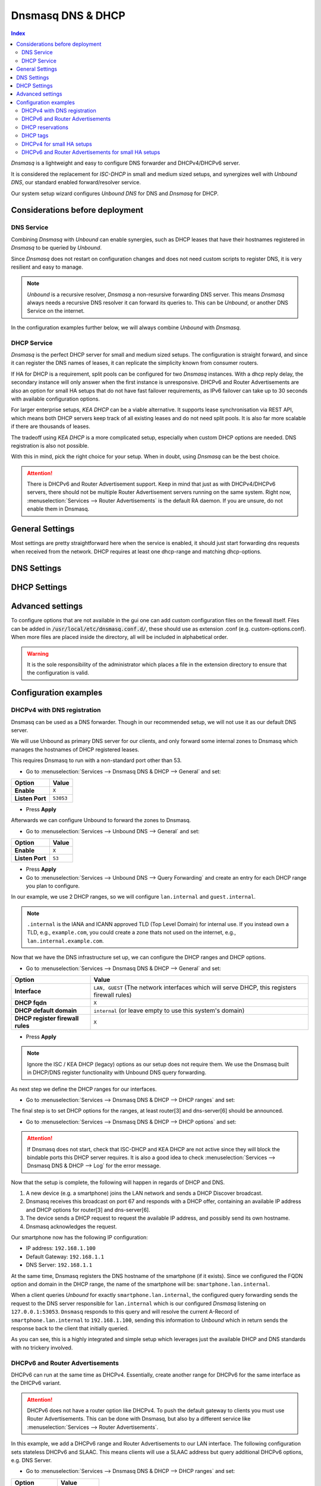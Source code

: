 ==================
Dnsmasq DNS & DHCP
==================

.. contents:: Index


`Dnsmasq` is a lightweight and easy to configure DNS forwarder and DHCPv4/DHCPv6 server.

It is considered the replacement for `ISC-DHCP` in small and medium sized setups,
and synergizes well with `Unbound DNS`, our standard enabled forward/resolver service.

Our system setup wizard configures `Unbound DNS` for DNS and `Dnsmasq` for DHCP.

---------------------------------
Considerations before deployment
---------------------------------

DNS Service
-----------------------------

Combining `Dnsmasq` with `Unbound` can enable synergies, such as DHCP leases that have their hostnames registered in `Dnsmasq` to be queried by `Unbound`.

Since `Dnsmasq` does not restart on configuration changes and does not need custom scripts to register DNS, it is very resilient and easy to manage.

.. Note::

    `Unbound` is a recursive resolver, `Dnsmasq` a non-resursive forwarding DNS server. This means `Dnsmasq` always
    needs a recursive DNS resolver it can forward its queries to. This can be `Unbound`, or another DNS Service on the internet.


In the configuration examples further below, we will always combine `Unbound` with `Dnsmasq`.

DHCP Service
-----------------------------

`Dnsmasq` is the perfect DHCP server for small and medium sized setups. The configuration is straight forward, and since it can register the DNS names of leases,
it can replicate the simplicity known from consumer routers.

If HA for DHCP is a requirement, split pools can be configured for two `Dnsmasq` instances. With a dhcp reply delay, the secondary instance will only answer when
the first instance is unresponsive. DHCPv6 and Router Advertisements are also an option for small HA setups that do not have fast failover requirements,
as IPv6 failover can take up to 30 seconds with available configuration options.

For larger enterprise setups, `KEA DHCP` can be a viable alternative. It supports lease synchronisation via REST API, which means both DHCP servers keep track
of all existing leases and do not need split pools. It is also far more scalable if there are thousands of leases.

The tradeoff using `KEA DHCP` is a more complicated setup, especially when custom DHCP options are needed. DNS registration is also not possible.

With this in mind, pick the right choice for your setup. When in doubt, using `Dnsmasq` can be the best choice.

.. Attention::

    There is DHCPv6 and Router Advertisement support. Keep in mind that just as with DHCPv4/DHCPv6 servers, there should not be multiple Router Advertisement servers
    running on the same system. Right now, :menuselection:`Services --> Router Advertisements` is the default RA daemon. If you are unsure, do not enable them in Dnsmasq.

-------------------------
General Settings
-------------------------

Most settings are pretty straightforward here when the service is enabled, it should just start forwarding dns requests
when received from the network. DHCP requires at least one dhcp-range and matching dhcp-options.

.. tabs::

    .. tab:: General

        ========================================= ====================================================================================
        **Option**                                **Description**
        ========================================= ====================================================================================
        **Enable**                                Enable Dnsmasq.
        **Interface**                             Interface IPs used to responding to queries from clients. If an interface has both IPv4
                                                  and IPv6 IPs, both are used. Queries to other interface IPs not selected below are
                                                  discarded. The default behavior is to respond to queries on every available IPv4 and
                                                  IPv6 address.
        **Strict Interface Binding**              By default we bind the wildcard address, even when listening on some interfaces.
                                                  Requests that shouldn't be handled are discarded, this has the advantage of working
                                                  even when interfaces come and go and change address. This option forces binding to
                                                  only the interfaces we are listening on, which is less stable in non-static environments.
        ========================================= ====================================================================================

        .. Attention::

            When DHCP is used, select the interfaces that serve DHCP ranges to register automatic firewall rules for them.

    .. tab:: DNS

        ========================================= ====================================================================================
        **Option**                                **Description**
        ========================================= ====================================================================================
        **Listen Port**                           The port used for responding to DNS queries. It should normally be left blank unless
                                                  another service needs to bind to TCP/UDP port 53. Setting this to zero (0) completely
                                                  disables DNS function.
        **DNSSEC**
        **No Hosts Lookup**                       Do not read hostnames in /etc/hosts.
        **Log the results of DNS queries**
        **Maximum concurrent queries**            Set the maximum number of concurrent DNS queries. On configurations with tight
                                                  resources, this value may need to be reduced.
        **Cache size**                            Set the size of the cache. Setting the cache size to zero disables caching. Please
                                                  note that huge cache size impacts performance.
        **Local DNS entry TTL**                   This option allows a time-to-live (in seconds) to be given for local DNS entries,
                                                  i.e. /etc/hosts or DHCP leases. This will reduce the load on the server at the
                                                  expense of clients using stale data under some circumstances. A value of zero will
                                                  disable client-side caching.
        **No ident**                              Do not respond to class CHAOS and type TXT in domain bind queries. Without this option
                                                  being set, the cache statistics are also available in the DNS as answers to queries of
                                                  class CHAOS and type TXT in domain bind.
        ========================================= ====================================================================================

    .. tab:: DNS Query Forwarding

        ========================================= ====================================================================================
        **Option**                                **Description**
        ========================================= ====================================================================================
        **Query DNS servers sequentially**        If this option is set, we will query the DNS servers sequentially in the order specified
                                                  (System: General Setup: DNS Servers), rather than all at once in parallel.
        **Require domain**                        If this option is set, we will not forward A or AAAA queries for plain names, without
                                                  dots or domain parts, to upstream name servers. If the name is not known from /etc/hosts
                                                  or DHCP then a "not found" answer is returned.
        **Do not forward private reverse**        If this option is set, we will not forward reverse DNS lookups (PTR) for private
        **lookups**
                                                  addresses (RFC 1918) to upstream name servers. Any entries in the Domain Overrides
                                                  section forwarding private "n.n.n.in-addr.arpa" names to a specific server are still
                                                  forwarded. If the IP to name is not known from /etc/hosts, DHCP or a specific domain
                                                  override then a "not found" answer is immediately returned.
        **Add MAC**                               Add the MAC address of the requestor to DNS queries which are forwarded upstream.
                                                  The MAC address will only be added if the upstream DNS Server is in the same subnet
                                                  as the requestor. Since this is not standardized, it should be considered experiemental.
                                                  This is useful for selective DNS filtering on the upstream DNS server.
        **Add subnet**                            Add the real client IPv4 and IPv6 addresses (add-subnet=32,128) to DNS queries which are
                                                  forwarded upstream. Be careful setting this option as it can undermine privacy. This is
                                                  useful for selective DNS filtering on the upstream DNS server.
        **Strip subnet**                          Strip the subnet received by a downstream DNS server. If add_subnet is used and the
                                                  downstream DNS server already added a subnet, DNSMasq will not replace it without
                                                  setting strip_subnet.
        ========================================= ====================================================================================

    .. tab:: DHCP

        ========================================= ====================================================================================
        **Option**                                **Description**
        ========================================= ====================================================================================
        **Interface [no dhcp]**                   Do not provide DHCP, TFTP or router advertisement on the specified interfaces, but do
                                                  provide DNS service.
        **DHCP fqdn**                             In the default mode, we insert the unqualified names of DHCP clients into the DNS, in
                                                  which case they have to be unique. Using this option the unqualified name is no longer
                                                  put in the DNS, only the qualified name.
        **DHCP default domain**                   To ensure that all names have a domain part, there must be a default domain specified
                                                  when dhcp-fqdn is set. Leave empty to use the system domain.
        **DHCP max leases**                       Limits dnsmasq to the specified maximum number of DHCP leases. This limit is to prevent
                                                  DoS attacks from hosts which create thousands of leases and use lots of memory in the
                                                  dnsmasq process.
        **DHCP authoritative**                    Should be set when dnsmasq is definitely the only DHCP server on a network. For DHCPv4,
                                                  it changes the behaviour from strict RFC compliance so that DHCP requests on unknown
                                                  leases from unknown hosts are not ignored.
        **DHCP Reply delay**                      Delays sending DHCPOFFER and PROXYDHCP replies for at least the specified number of
                                                  seconds. This can be practical for split DHCP solutions, to make sure the secondary
                                                  server answers slower than the primary.
        **DHCP register firewall rules**          Automatically register firewall rules to allow DHCP traffic for all explicitly selected
                                                  interfaces, can be disabled for more fine-grained control if needed. Changes are only
                                                  effective after a firewall service restart (see system diagnostics).
        **Router Advertisements**                 Setting this will enable Router Advertisements for all configured DHCPv6 ranges with
                                                  the managed address bits set, and the use SLAAC bit reset. To change this default, select
                                                  a combination of the possible options in the individual DHCPv6 ranges.
                                                  Keep in mind that this is a global option; if there are configured DHCPv6 ranges,
                                                  RAs will be sent unconditionally and cannot be deactivated selectively.
                                                  Setting Router Advertisement modes in DHCPv6 ranges will have no effect without
                                                  this global option enabled.
        **Disable HA sync**                       Ignore the DHCP general settings from being updated using HA sync.
        ========================================= ====================================================================================

    .. tab:: ISC / KEA DHCP (legacy)

        ========================================= ====================================================================================
        **Option**                                **Description**
        ========================================= ====================================================================================
        **Register ISC DHCP4 Leases**             If this option is set, then machines that specify their hostname when requesting a
                                                  DHCP lease will be registered, so that their name can be resolved.
        **DHCP Domain Override**                  The domain name to use for DHCP hostname registration. If empty, the default system
                                                  domain is used. Note that all DHCP leases will be assigned to the same domain. If this
                                                  is undesired, static DHCP lease registration is able to provide coherent mappings.
        **Register DHCP Static Mappings**         If this option is set, then DHCP static mappings will be registered, so that their name
                                                  can be resolved.
        **Prefer DHCP**                           If this option is set, then DHCP mappings will be resolved before the manual list of
                                                  names below. This only affects the name given for a reverse lookup (PTR).
        ========================================= ====================================================================================


-------------------------
DNS Settings
-------------------------

.. tabs::

    .. tab:: Hosts (Host Overrides)

        ========================================= ====================================================================================
        **Option**                                **Description**
        ========================================= ====================================================================================
        **Host**                                  Name of the host, without the domain part. Use "*" to create a wildcard entry.
        **Domain**                                Domain of the host, e.g. example.com
        **IP addresses**                          IP addresses of the host, e.g. 192.168.100.100 or fd00:abcd::1. Can be multiple IPv4
                                                  and IPv6 addresses for dual stack configurations. Setting multiple addresses will automatically
                                                  assign the best match based on the subnet of the interface receiving the DHCP Discover.
        **Aliases**                               List of aliases (FQDN)
        **Client identifier**                     Match the identifier of the client, e.g., DUID for DHCPv6.
                                                  Setting the special character "*" will ignore the client identifier for DHCPv4 leases if a client offers both as choice.
        **Hardware addresses**                    Match the hardware address of the client. Can be multiple addresses, e.g., if the client has
                                                  multiple network cards. Though keep in mind that Dnsmasq cannot assume which address is the correct
                                                  one when multiple send DHCP Discover at the same time.
        **Lease time**                            Defines how long the addresses (leases) given out by the server are valid (in seconds)
        **Tag [set]**                             Optional tag to set for requests matching this range which can be used to selectively match DHCP options.
        **Ignore**                                Ignore any DHCP packets of this host. Useful if it should get served by a different DHCP server.
        **Description**                           You may enter a description here for your reference (not parsed).
        **Comments**                              You may enter a description here for your reference (not parsed).
        ========================================= ====================================================================================

        .. Note::

            When a domain and IP addresses are set, a host override will be created. If a client identifier or hardware addresses are set,
            an additional static DHCP reservation will be created.

    .. tab:: Domains (Domain Overrides)

        ========================================= ====================================================================================
        **Option**                                **Description**
        ========================================= ====================================================================================
        **Sequence**                              Sort with a sequence number, e.g., for strict processing order when using the "strict-order" option.
        **Domain**                                Domain to override (NOTE: this does not have to be a valid TLD!).
        **IP address**                            IP address of the authoritative DNS server for this domain, leave empty to prevent lookups for this domain.
        **Port**                                  Specify a non-standard port number here, leave blank for default.
        **Source IP**                             Source IP address for queries to the DNS server for the override domain. Best to leave empty.
        **Description**                           You may enter a description here for your reference (not parsed).
        ========================================= ====================================================================================

        .. Note::

            Selecting `Query DNS servers sequentially` in :menuselection:`Services --> Dnsmasq DNS & DHCP --> General` will enforce a strict-order.
            For the processing order to work, overrides must be configured exactly the same, e.g., matching same domain and port. IP address can be different.


-------------------------
DHCP Settings
-------------------------

.. tabs::

    .. tab:: DHCP ranges

        ========================================= ====================================================================================
        **Option**                                **Description**
        ========================================= ====================================================================================
        **Interface**                             Interface to serve this range.
        **Tag [set]**                             Optional tag to set for requests matching this range which can be used to selectively match DHCP options.
        **Start address**                         Start of the range, e.g. 192.168.1.100 for DHCPv4, 2000::1 for DHCPv6 or when a constructor
                                                  is using a suffix like ::1. To reveal IPv6 related options, enter a IPv6 address.
                                                  When using router advertisements, it is possible to use a constructor with :: as the start
                                                  address and no end address.
        **End address**                           End of the range.
        **Constructor**                           Interface to use to calculate the proper range, when selected, a range may be specified as partial (e.g. ::1, ::400).
        **Prefix length (IPv6)**                  Prefix length offered to the client. Custom values in this field will be ignored if
                                                  Router Advertisements are enabled, as SLAAC will only work with a prefix length of 64.
        **RA Mode**                               Control how IPv6 clients receive their addresses. Enabling Router Advertisements in general settings
                                                  will enable it for all configured DHCPv6 ranges with the managed address bits set, and the use SLAAC
                                                  bit reset. To change this default, select a combination of the possible options here.
                                                  "slaac", "ra-stateless" and "ra-names" can be freely combined, all other options
                                                  shall remain single selections.
        **RA Priority**                           Priority of the RA announcements.
        **RA MTU**                                Optional MTU to send to clients via Router Advertisements. If unsure leave empty.
        **RA Interval**                           Time (seconds) between Router Advertisements.
        **RA Router Lifetime**                    The lifetime of the route may be changed or set to zero, which allows a router to advertise prefixes
                                                  but not a route via itself. When using HA, setting a short timespan here is adviced for faster IPv6
                                                  failover. A good combination could be 10 seconds RA interval and 30 seconds RA router lifetime.
                                                  Going lower than that can pose issues in busy networks.
        **Mode**                                  Mode flags to set for this range, 'static' means no addresses will be automatically assigned.
        **Lease time**                            Defines how long the addresses (leases) given out by the server are valid (in seconds).
        **Domain**                                Offer the specified domain to machines in this range.
        **Disable HA sync**                       Ignore this range from being transferred or updated by HA sync.
        **Description**                           You may enter a description here for your reference (not parsed).
        ========================================= ====================================================================================

    .. tab:: DHCP options

        ========================================= ====================================================================================
        **Option**                                **Description**
        ========================================= ====================================================================================
        **Option**                                DHCPv4 option to offer to the client.
        **Option6**                               DHCPv6 option to offer to the client.
        **Interface**                             This adds a single interface as a tag so this DHCP option can match the interface of a DHCP range.
        **Tag**                                   If the optional tags are given, then this option is only sent when all the tags are matched.
                                                  Can be optionally combined with an interface tag.
                                                  The special address 0.0.0.0 is taken to mean "the address of the machine running dnsmasq".
        **Force**                                 Always send the option, even when the client does not ask for it in the parameter request list.
        **Description**                           You may enter a description here for your reference (not parsed).
        ========================================= ====================================================================================


    .. tab:: DHCP tags

        ========================================= ====================================================================================
        **Option**                                **Description**
        ========================================= ====================================================================================
        **Tag**                                   An alphanumeric label which marks a network so that DHCP options may be specified on a per-network basis.
        ========================================= ====================================================================================

        .. Note::

            Interfaces set tags automatically, you do not need to set tags for them. Just select the interface in a DHCP range or DHCP option
            for the match to happen.


    .. tab:: DHCP options / match

        ========================================= ====================================================================================
        **Option**                                **Description**
        ========================================= ====================================================================================
        **Option**                                DHCPv4 option to offer to the client.
        **Option6**                               DHCPv6 option to offer to the client.
        **Tag [set]**                             Tag to set for requests matching this range which can be used to selectively match DHCP options.
        **Value**                                 Value to match, leave empty to match on the option only.
        **Description**                           You may enter a description here for your reference (not parsed).
        ========================================= ====================================================================================


-------------------------
Advanced settings
-------------------------

To configure options that are not available in the gui one can add custom configuration files on the firewall itself.
Files can be added in :code:`/usr/local/etc/dnsmasq.conf.d/`, these should use as extension .conf (e.g. custom-options.conf).
When more files are placed inside the directory, all will be included in alphabetical order.

.. Warning::
    It is the sole responsibility of the administrator which places a file in the extension directory to ensure that the configuration is
    valid.


---------------------------------
Configuration examples
---------------------------------


DHCPv4 with DNS registration
--------------------------------------------------

Dnsmasq can be used as a DNS forwarder. Though in our recommended setup, we will not use it as our default DNS server.

We will use Unbound as primary DNS server for our clients, and only forward some internal zones to Dnsmasq which manages the hostnames of
DHCP registered leases.

This requires Dnsmasq to run with a non-standard port other than 53.

- Go to :menuselection:`Services --> Dnsmasq DNS & DHCP --> General` and set:

==================================  =======================================================================================================
Option                              Value
==================================  =======================================================================================================
**Enable**                          ``X``
**Listen Port**                     ``53053``
==================================  =======================================================================================================

- Press **Apply**

Afterwards we can configure Unbound to forward the zones to Dnsmasq.

- Go to :menuselection:`Services --> Unbound DNS --> General` and set:

==================================  =======================================================================================================
Option                              Value
==================================  =======================================================================================================
**Enable**                          ``X``
**Listen Port**                     ``53``
==================================  =======================================================================================================

- Press **Apply**

- Go to :menuselection:`Services --> Unbound DNS --> Query Forwarding` and create an entry for each DHCP range you plan to configure.

In our example, we use 2 DHCP ranges, so we will configure ``lan.internal`` and ``guest.internal``.

.. tabs::

    .. tab:: lan.internal

        ==================================  =======================================================================================================
        Option                              Value
        ==================================  =======================================================================================================
        **Domain**                          ``lan.internal``
        **Server IP**                       ``127.0.0.1``
        **Server Port**                     ``53053``
        ==================================  =======================================================================================================

        - Press **Save** and add next

    .. tab:: guest.internal

        ==================================  =======================================================================================================
        Option                              Value
        ==================================  =======================================================================================================
        **Domain**                          ``guest.internal``
        **Server IP**                       ``127.0.0.1``
        **Server Port**                     ``53053``
        ==================================  =======================================================================================================

        - Press **Save** and **Apply**

.. Note::

    ``.internal`` is the IANA and ICANN approved TLD (Top Level Domain) for internal use. If you instead own a TLD, e.g., ``example.com``, you could create a zone
    thats not used on the internet, e.g., ``lan.internal.example.com``.


Now that we have the DNS infrastructure set up, we can configure the DHCP ranges and DHCP options.

- Go to :menuselection:`Services --> Dnsmasq DNS & DHCP --> General` and set:

==================================  =======================================================================================================
Option                              Value
==================================  =======================================================================================================
**Interface**                       ``LAN, GUEST`` (The network interfaces which will serve DHCP, this registers firewall rules)
**DHCP fqdn**                       ``X``
**DHCP default domain**             ``internal`` (or leave empty to use this system's domain)
**DHCP register firewall rules**    ``X``
==================================  =======================================================================================================

- Press **Apply**

.. Note::

    Ignore the ISC / KEA DHCP (legacy) options as our setup does not require them. We use the Dnsmasq built in DHCP/DNS register functionality
    with Unbound DNS query forwarding.

As next step we define the DHCP ranges for our interfaces.

- Go to :menuselection:`Services --> Dnsmasq DNS & DHCP --> DHCP ranges` and set:

.. tabs::

    .. tab:: LAN

        ==================================  =======================================================================================================
        Option                              Value
        ==================================  =======================================================================================================
        **Interface**                       ``LAN``
        **Start address**                   ``192.168.1.100``
        **End address**                     ``192.168.1.199``
        **Domain**                          ``lan.internal``
        ==================================  =======================================================================================================

        - Press **Save** and add next

        .. Note::

            If a host receives a DHCP lease from this range, and it advertises a hostname, it will be registered under the chosen domain name.
            E.g., a host named ``nas01`` will become ``nas01.lan.internal``. This is the FQDN a client can query to receive the current
            IP address.

    .. tab:: GUEST

        ==================================  =======================================================================================================
        Option                              Value
        ==================================  =======================================================================================================
        **Interface**                       ``GUEST``
        **Start address**                   ``192.168.10.100``
        **End address**                     ``192.168.10.199``
        **Domain**                          ``guest.internal``
        ==================================  =======================================================================================================

        - Press **Save** and **Apply**

The final step is to set DHCP options for the ranges, at least router[3] and dns-server[6] should be announced.

- Go to :menuselection:`Services --> Dnsmasq DNS & DHCP --> DHCP options` and set:

.. tabs::

    .. tab:: LAN

        ==================================  =======================================================================================================
        Option                              Value
        ==================================  =======================================================================================================
        **Option**                          router[3]
        **Interface**                       ``LAN``
        **Value**                           ``192.168.1.1`` (the interface IP address of LAN, or a virtual IP of LAN)
        ==================================  =======================================================================================================

        - Press **Save** and add next

        ==================================  =======================================================================================================
        Option                              Value
        ==================================  =======================================================================================================
        **Option**                          dns-server[6]
        **Interface**                       ``LAN``
        **Value**                           ``192.168.1.1`` (Unbound listens the interface IP address of LAN, or a virtual IP of LAN)
        ==================================  =======================================================================================================

        - Press **Save** and add next

        .. Note::

            Instead of setting the interface IP address as value, the special address 0.0.0.0 can be used to implicitely set it as `the server Dnsmasq
            is running on`. Though in some scenarios that is not possible, e.g., when using a virtual IP addresses. So for consistency, this guide suggests
            setting each IP address explicitely to avoid confusion.

        ==================================  =======================================================================================================
        Option                              Value
        ==================================  =======================================================================================================
        **Option**                          domain-search [119]
        **Interface**                       ``LAN``
        **Value**                           ``lan.internal``
        ==================================  =======================================================================================================

        .. Tip::

            Using a FQDN (Full Qualified Domain Name) is required for this setup to work (e.g., ``smartphone.lan.internal``)
            If you want to resolve short names inside a DHCP range (e.g., ``smartphone`` without ``.lan.internal``), add the
            ``domain-search [119]`` DHCP option to all ranges.

        - Press **Save** and add next

    .. tab:: Guest

        ==================================  =======================================================================================================
        Option                              Value
        ==================================  =======================================================================================================
        **Option**                          router[3]
        **Interface**                       ``GUEST``
        **Value**                           ``192.168.10.1`` (the interface IP address of GUEST, or a virtual IP of GUEST)
        ==================================  =======================================================================================================

        - Press **Save** and add next

        ==================================  =======================================================================================================
        Option                              Value
        ==================================  =======================================================================================================
        **Option**                          dns-server[6]
        **Interface**                       ``GUEST``
        **Value**                           ``192.168.10.1`` (Unbound listens the interface IP address of GUEST, or a virtual IP of GUEST)
        ==================================  =======================================================================================================

        - Press **Save** and add next

        ==================================  =======================================================================================================
        Option                              Value
        ==================================  =======================================================================================================
        **Option**                          domain-search [119]
        **Interface**                       ``GUEST``
        **Value**                           ``guest.internal``
        ==================================  =======================================================================================================

        - Press **Save** and **Apply**


.. Attention::

    If Dnsmasq does not start, check that ISC-DHCP and KEA DHCP are not active since they will block the bindable ports this DHCP server requires.
    It is also a good idea to check :menuselection:`Services --> Dnsmasq DNS & DHCP --> Log` for the error message.

Now that the setup is complete, the following will happen in regards of DHCP and DNS.

1.  A new device (e.g. a smartphone) joins the LAN network and sends a DHCP Discover broadcast.
2.  Dnsmasq receives this broadcast on port 67 and responds with a DHCP offer, containing an available IP address and DHCP options for router[3] and dns-server[6].
3.  The device sends a DHCP request to request the available IP address, and possibly send its own hostname.
4.  Dnsmasq acknowledges the request.

Our smartphone now has the following IP configuration:

- IP address: ``192.168.1.100``
- Default Gateway: ``192.168.1.1``
- DNS Server: ``192.168.1.1``

At the same time, Dnsmasq registers the DNS hostname of the smartphone (if it exists). Since we configured the FQDN option and domain in the DHCP range, the name of the
smartphone will be: ``smartphone.lan.internal``.

When a client queries `Unbound` for exactly ``smartphone.lan.internal``, the configured query forwarding sends the request to the DNS server responsible for ``lan.internal``
which is our configured `Dnsmasq` listening on ``127.0.0.1:53053``. ``Dnsmasq`` responds to this query and will resolve the current A-Record of ``smartphone.lan.internal`` to
``192.168.1.100``, sending this information to `Unbound` which in return sends the response back to the client that initially queried.

As you can see, this is a highly integrated and simple setup which leverages just the available DHCP and DNS standards with no trickery involved.


DHCPv6 and Router Advertisements
------------------------------------------------------

DHCPv6 can run at the same time as DHCPv4. Essentially, create another range for DHCPv6 for the same interface as the DHCPv6 variant.

.. Attention::

    DHCPv6 does not have a router option like DHCPv4. To push the default gateway to clients you must use Router Advertisements.
    This can be done with Dnsmasq, but also by a different service like :menuselection:`Services --> Router Advertisements`.

In this example, we add a DHCPv6 range and Router Advertisements to our LAN interface. The following configuration sets stateless
DHCPv6 and SLAAC. This means clients will use a SLAAC address but query additional DHCPv6 options, e.g. DNS Server.

- Go to :menuselection:`Services --> Dnsmasq DNS & DHCP --> DHCP ranges` and set:

==================================  =======================================================================================================
Option                              Value
==================================  =======================================================================================================
**Interface**                       ``LAN``
**Start address**                   ``::``
**Constructor**                     ``LAN``
**RA Mode**                         ``ra-stateless``
==================================  =======================================================================================================

.. Attention::

    With ``ra-stateless``, clients will only generate a SLAAC address. If clients should additionally receive a DHCPv6 address, set ``slaac``
    instead.

.. Tip::

    Set ``ra-names`` in addition to ``ra-stateless`` if DNS names should be registered automatically for SLAAC addresses. Please note that this
    does not work for clients using the IPv6 privacy extensions.

.. Note::

    If do not want to use Router Advertisements, leave the RA Mode on default, and do not enable the Router Advertisement global setting. Ensure
    that the RA service you use allows for an assisted setup with SLAAC and DHCPv6.

- Press **Save** and go to :menuselection:`Services --> Dnsmasq DNS & DHCP --> DHCP options`

We now add an additional DHCPv6 option for the DNS Server.

==================================  =======================================================================================================
Option                              Value
==================================  =======================================================================================================
**Option**                          ``None``
**Option6**                         ``dns-server [23]``
**Interface**                       ``LAN``
**Value**                           ``[::]``
==================================  =======================================================================================================

.. Note::

    When entering DHCPv6 options, enclosing them in brackets ``[]`` is mandatory. ``[::]`` is a special address and will return the GUA of
    this server Dnsmasq is running on.

Press **Save**

As final step, go to :menuselection:`Services --> Dnsmasq DNS & DHCP --> General`

Enable the checkbox ``Router Advertisements`` if you want to use them.

Press **Apply** to activate the new configuration.


DHCP reservations
------------------------------------------

A DHCP reservation will always assign the same IPv4 and IPv6 addresses to a client.

For an IPv4 reservation, a DHCPv4 range should exist. If this DHCPv4 range should only serve reservations, set it to static.

For an IPv6 reservation, a DHCPv6 range must be configured which sets ``slaac`` as Router Advertisement option.
This sets the `A bit` so that clients can generate a SLAAC address and receive an additional DHCPv6 lease.
If a different Router Advertisement daemon is used, ensure it runs in `Assisted` mode.

.. Note::

    As all clients configure a tag with the receiving interface name automatically,
    DHCP options that are tagged with an interface will automatically match the reservations.

Here are a few examples for DHCP reservations. This assumes we already created ranges for ``LAN`` and ``GUEST`` as outlined in the previous sections.

Go to :menuselection:`Services --> Dnsmasq DNS & DHCP --> Hosts`

.. tabs::

    .. tab:: IPv4

        ==================================  =======================================================================================================
        Option                              Value
        ==================================  =======================================================================================================
        **Host**                            ``smartphone``
        **IP addresses**                    ``192.168.1.150`` ``192.168.10.150``
        **Hardware addresses**              ``aa:bb:cc:dd:ee:ff``
        ==================================  =======================================================================================================

        - Press **Save** and **Apply**

        .. Tip::

            Setting IP addresses for different DHCP ranges will ensure that when the client traverses between e.g., ``LAN`` and ``GUEST`` that it receives a static IP address in
            both ranges automatically.

    .. tab:: IPv6

        ==================================  =======================================================================================================
        Option                              Value
        ==================================  =======================================================================================================
        **Host**                            ``smartphone``
        **IP addresses**                    ``::1234``
        **Client identifier**               ``00:03:00:01:aa:bb:cc:dd:ee:ff``
        ==================================  =======================================================================================================

        - Press **Save** and **Apply**

        .. Attention::

            A Hardware address will not work for IPv6 reservations. It must be the device unique identifier (DUID). This example uses the common
            DUID-LL type.

        .. Tip::

            Setting a partial IPv6 address will ensure it uses the same constructor as the configured DHCPv6 ranges.

    .. tab:: IPv4 + IPv6 (dual stack)

        ==================================  =======================================================================================================
        Option                              Value
        ==================================  =======================================================================================================
        **Host**                            ``smartphone``
        **IP addresses**                    ``192.168.1.150`` ``192.168.10.150`` ``::1234``
        **Client identifier**               ``00:03:00:01:aa:bb:cc:dd:ee:ff``
        **Hardware addresses**              ``aa:bb:cc:dd:ee:ff``
        ==================================  =======================================================================================================

        - Press **Save** and **Apply**

        .. Tip::

            This combines both IPv4 and IPv6 reservations in the same configuration item.


DHCP tags
------------------------------------------

When a DHCP Discover enters a network interface, Dnsmasq will automatically set a tag with the interface name.

Additionally, tags can be set on DHCP requests by clients when they send the options they need.

There are two kinds of operations, `set` a tag and `match` a tag.

You can manually configure additional tags in :menuselection:`Services --> Dnsmasq DNS & DHCP --> DHCP tags`.

- Setting these tags can be done in multiple spots, e.g., DHCP ranges, DHCP options / match, and Host Overrides.
- Matching one or multiple tags is mostly relevant in DHCP options.

As example, you could configure VoIP phones to receive a TFTP server option when they have a specific vendor id.

Go to :menuselection:`Services --> Dnsmasq DNS & DHCP --> DHCP tags`

==================================  =======================================================================================================
Option                              Value
==================================  =======================================================================================================
**Name**                            ``voip``
==================================  =======================================================================================================

Go to :menuselection:`Services --> Dnsmasq DNS & DHCP --> DHCP options / match`

==================================  =======================================================================================================
Option                              Value
==================================  =======================================================================================================
**Option**                          ``vendor-class[60]``
**Tag [set]**                       ``voip``
**Value**                           The vendor ID string (e.g., ``SIPPhone``)
==================================  =======================================================================================================

Now a tag will be set if a DHCP request is sent by a VoIP phone that includes the vendor class option. If the vendor ID string matches,
Dnsmasq will look up any configuration that will match this tag. As next step we assign a TFTP server to this tag.

Go to :menuselection:`Services --> Dnsmasq DNS & DHCP --> DHCP options`

==================================  =======================================================================================================
Option                              Value
==================================  =======================================================================================================
**Option**                          ``tftp-server-address[150]``
**Tag [set]**                       ``voip``
**Value**                           IP address of your TFTP server
==================================  =======================================================================================================

This ensures that only clients identifying as VoIP phones receive the appropriate TFTP server information via option 150. You can add
additional options under the same tag if they should be offered to the VOIP phones.


DHCPv4 for small HA setups
------------------------------------------

In addition to the setup described above, Dnsmasq can be a viable option in a HA setup in small and medium sized network environments.

In contrast to KEA DHCP, it does not offer lease synchronization. Each Dnsmasq instance is a separate entity.

The main tricks to make this work are the following options:

- Go to :menuselection:`Services --> Dnsmasq DNS & DHCP --> General`:

Set this on the current master:

==================================  =======================================================================================================
Option                              Value
==================================  =======================================================================================================
**DHCP reply delay**                Do not set a value here, we want the master to respond first.
**Disable HA sync**                 ``X``
==================================  =======================================================================================================

Set this on the current backup:

==================================  =======================================================================================================
Option                              Value
==================================  =======================================================================================================
**DHCP reply delay**                ``10`` (10 seconds is a good starting point)
**Disable HA sync**                 ``X``
==================================  =======================================================================================================

.. Note::

    This means, each DHCP Discover will be answered by the master. If the master does not respond for 10 seconds, the backup server will respond.
    It's important to choose a high enough delay time, otherwise the behavior can be unpredictable in busy networks. The disabled HA sync ensures
    that the DHCP general settings are not synced between master and backup.

- Go to :menuselection:`Services --> Dnsmasq DNS & DHCP --> DHCP ranges`:

With LAN as example, set this on the current master:

==================================  =======================================================================================================
Option                              Value
==================================  =======================================================================================================
**Interface**                       ``LAN``
**Start address**                   ``192.168.1.100``
**End address**                     ``192.168.1.199``
**Disable HA sync**                 ``X``
==================================  =======================================================================================================

Set this on the current backup:

==================================  =======================================================================================================
Option                              Value
==================================  =======================================================================================================
**Interface**                       ``LAN``
**Start address**                   ``192.168.1.200``
**End address**                     ``192.168.1.220``
**Disable HA sync**                 ``X``
==================================  =======================================================================================================

.. Note::

    Now both master and backup have their own pool in the LAN network. The pool on master is larger, since it will respond to most DHCP discovers.
    If the master does not respond, the backup server will serve an IP address from its available pool. Since the pools do not overlap, there cannot
    be an IP address conflict between clients. The disabled HA sync ensures that these pools are not synchronized.

.. Tip::

    Reservations for single hosts created in :menuselection:`Services --> Dnsmasq DNS & DHCP --> Host Override` can still be synchronized. They count as their
    own single IP address pools outside of the defined DHCP ranges. This means both servers will serve the same IP address to a host when queried. There cannot
    be an IP address conflict in this case. Set the MAC address of the host in the Hardware address field.

With this setup, a simple and efficient HA setup with automatic DNS registration is possible. Yet for larger scalable setups with big IP address ranges in many VLANs,
KEA DHCP might be the better choice due to its robust HA synchronization options.


DHCPv6 and Router Advertisements for small HA setups
-----------------------------------------------------

Just as with DHCPv4, the same type of configuration can be done for DHCPv6 with a few minor adjustements.

Since IPv6 uses DAD (Duplicate Address Detection), you do not need to create separate pools. SLAAC and DAD will take care of avoiding duplicates.

Special care must be taken for the Router Advertisements. Since both master and backup will send them at the same time, the current default gateway
must be determined by priority and router lifetime.

- Go to :menuselection:`Services --> Dnsmasq DNS & DHCP --> DHCP ranges`:

Set this on the current master:

==================================  =======================================================================================================
Option                              Value
==================================  =======================================================================================================
**Interface**                       ``LAN``
**Start address**                   ``::``
**Constructor**                     ``LAN``
**RA Mode**                         ``ra-stateless``
**RA Priority**                     ``High``
**RA Interval**                     ``10``
**RA Router Lifetime**              ``30``
**Disable HA sync**                 ``X``
==================================  =======================================================================================================

Set this on the current backup:

==================================  =======================================================================================================
Option                              Value
==================================  =======================================================================================================
**Interface**                       ``LAN``
**Start address**                   ``::``
**Constructor**                     ``LAN``
**RA Mode**                         ``ra-stateless``
**RA Priority**                     ``Normal``
**RA Interval**                     ``10``
**RA Router Lifetime**              ``30``
**Disable HA sync**                 ``X``
==================================  =======================================================================================================

As final step, go to :menuselection:`Services --> Dnsmasq DNS & DHCP --> General`

Enable the checkbox ``Router Advertisements`` on both master and backup and apply the configuration.

Both master and backup will now advertise their link local addresses as default gateway. As long as clients receive the RA priority ``high`` packets,
they prefer the master as the current IPv6 default gateway. When the master goes offline, the RA interval is sent every 10 seconds, yet after 30 seconds
the RA router lifetime will be reached and the master will be deprecated from the clients routing table. The backup will now be installed as new
IPv6 default route.

As soon as the master comes back online, the higher RA priority will make clients shift back eventually.

.. Note::

    This whole process is not seamless, it takes some time. At least as long as the dysfunct IPv6 route is not deprecated by the clients,
    IPv6 will still be routed to the non-existing link local address of the offline master.

.. Attention::

    Do not set the RA Interval and RA Router Lifetime too low, as clients could potentially loose their default routes in busy networks.
    The bare minimum for RA Router Lifetime should be (RA Interval*3).

